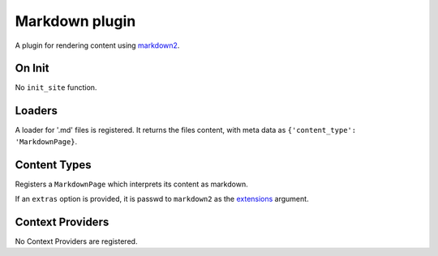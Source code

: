 Markdown plugin
===============

A plugin for rendering content using `markdown2`_.

On Init
-------

No ``init_site`` function.

Loaders
-------

A loader for '.md' files is registered. It returns the files content, with
meta data as ``{'content_type': 'MarkdownPage}``.

Content Types
-------------

Registers a ``MarkdownPage`` which interprets its content as markdown.

If an ``extras`` option is provided, it is passwd to ``markdown2`` as the
`extensions <markdown2-extra>`_ argument.

Context Providers
-----------------

No Context Providers are registered.


.. _markdown2: https://github.com/trentm/python-markdown2

.. _markdown2-extra: https://github.com/trentm/python-markdown2#extra-syntax-aka-extensions
